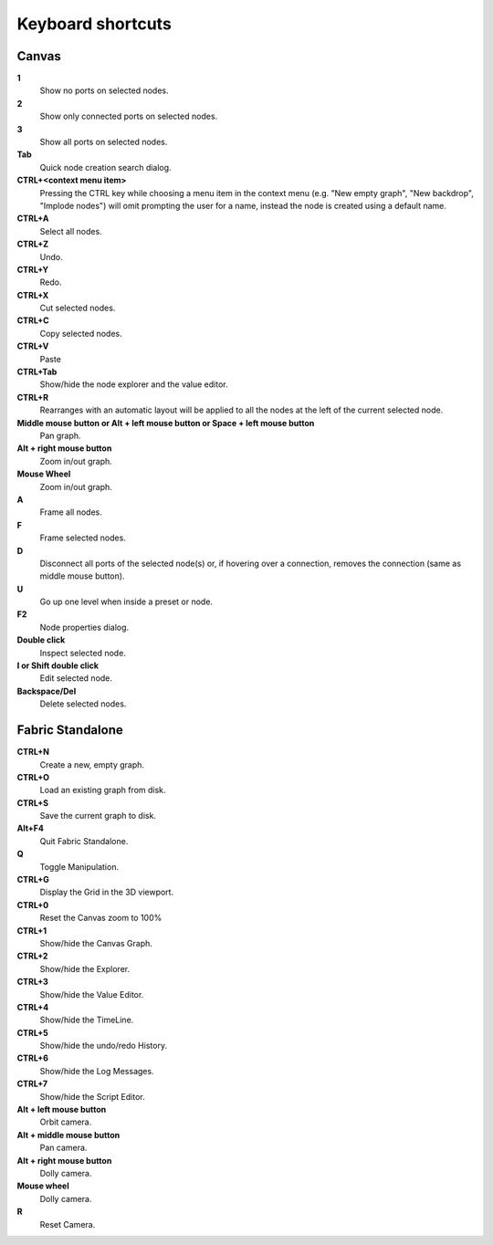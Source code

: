 .. _canvas-user-guide-shortcuts:

Keyboard shortcuts
===============================

Canvas
----------------------

**1**
  Show no ports on selected nodes.
  
**2**
  Show only connected ports on selected nodes.
  
**3**
  Show all ports on selected nodes.
  
**Tab**
  Quick node creation search dialog.

**CTRL+<context menu item>**
  Pressing the CTRL key while choosing a menu item in the context menu (e.g. "New empty graph", "New backdrop", "Implode nodes") will omit prompting the user for a name, instead the node is created using a default name.

**CTRL+A**
  Select all nodes.

**CTRL+Z**
  Undo.

**CTRL+Y**
  Redo.

**CTRL+X**
  Cut selected nodes.

**CTRL+C**
  Copy selected nodes.

**CTRL+V**
  Paste

**CTRL+Tab**
  Show/hide the node explorer and the value editor.
  
**CTRL+R**
  Rearranges with an automatic layout will be applied to all the nodes at the left of the current selected node.

**Middle mouse button or Alt + left mouse button or Space + left mouse button**
  Pan graph.

**Alt + right mouse button**
  Zoom in/out graph.

**Mouse Wheel**
  Zoom in/out graph.

**A**
  Frame all nodes.

**F**
  Frame selected nodes.

**D**
  Disconnect all ports of the selected node(s) or, if hovering over a connection, removes the connection (same as middle mouse button).

**U**
  Go up one level when inside a preset or node.

**F2**
  Node properties dialog.
 
**Double click**
  Inspect selected node.
  
**I or Shift double click**
  Edit selected node.

**Backspace/Del**
  Delete selected nodes.
  

Fabric Standalone
----------------------

**CTRL+N**
  Create a new, empty graph.

**CTRL+O**
  Load an existing graph from disk.

**CTRL+S**
  Save the current graph to disk.

**Alt+F4**
  Quit Fabric Standalone.

**Q**
  Toggle Manipulation.

**CTRL+G**
  Display the Grid in the 3D viewport.

**CTRL+0**
  Reset the Canvas zoom to 100%

**CTRL+1**
  Show/hide the Canvas Graph.

**CTRL+2**
  Show/hide the Explorer.

**CTRL+3**
  Show/hide the Value Editor.

**CTRL+4**
  Show/hide the TimeLine.

**CTRL+5**
  Show/hide the undo/redo History.

**CTRL+6**
  Show/hide the Log Messages.

**CTRL+7**
  Show/hide the Script Editor.

**Alt + left mouse button**
  Orbit camera.

**Alt + middle mouse button**
  Pan camera.

**Alt + right mouse button**
  Dolly camera.

**Mouse wheel**
  Dolly camera.

**R**
  Reset Camera.
